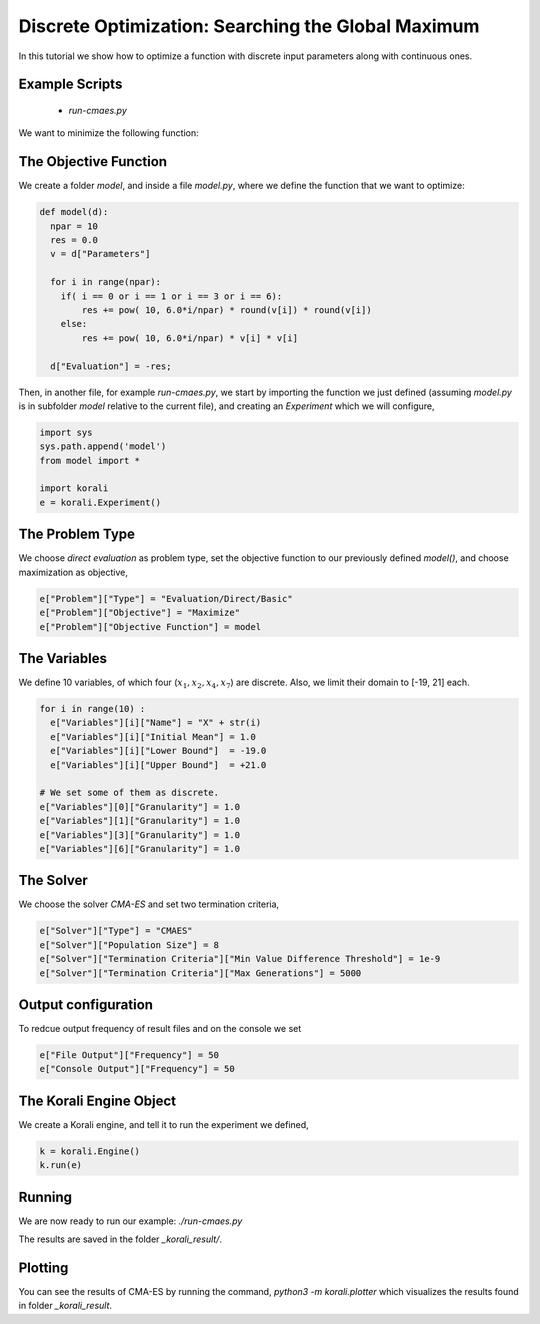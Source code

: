 Discrete Optimization: Searching the Global Maximum
===================================================

In this tutorial we show how to optimize a function with discrete input parameters along with continuous ones.

Example Scripts
---------------------------
    + *run-cmaes.py*

We want to minimize the following function:

.. math:

   f(x_1, ... x_{10}) = \sum_{i=1}^{10} 10^{6*i/10} * x_i^2 $$ ,
   where $x_1, x_2, x_4, x_7 \in \mathbb{Z}$, $x_3, x_5, x_6, x_9, x_{10} \in \mathbb{R}$.

The Objective Function
---------------------------
We create a folder `model`, and inside a file `model.py`, where we define the
function that we want to optimize:

.. code-block:: python

    def model(d):
      npar = 10
      res = 0.0
      v = d["Parameters"]

      for i in range(npar):
        if( i == 0 or i == 1 or i == 3 or i == 6):
            res += pow( 10, 6.0*i/npar) * round(v[i]) * round(v[i])
        else:
            res += pow( 10, 6.0*i/npar) * v[i] * v[i]

      d["Evaluation"] = -res;

Then, in another file, for example `run-cmaes.py`, we start by importing the
function we just defined (assuming `model.py` is in subfolder `model` relative
to the current file), and creating an `Experiment` which we will configure,

.. code-block:: python

    import sys
    sys.path.append('model')
    from model import *

    import korali
    e = korali.Experiment()

The Problem Type
---------------------------
We choose *direct evaluation* as problem type, set the objective function to
our previously defined `model()`, and choose maximization as objective,

.. code-block:: python

    e["Problem"]["Type"] = "Evaluation/Direct/Basic"
    e["Problem"]["Objective"] = "Maximize"
    e["Problem"]["Objective Function"] = model

The Variables
---------------------------
We define 10 variables, of which four (:math:`x_1, x_2, x_4, x_7`) are discrete. Also,
we limit their domain to [-19, 21] each.

.. code-block:: python

    for i in range(10) :
      e["Variables"][i]["Name"] = "X" + str(i)
      e["Variables"][i]["Initial Mean"] = 1.0
      e["Variables"][i]["Lower Bound"]  = -19.0
      e["Variables"][i]["Upper Bound"]  = +21.0

    # We set some of them as discrete.
    e["Variables"][0]["Granularity"] = 1.0
    e["Variables"][1]["Granularity"] = 1.0
    e["Variables"][3]["Granularity"] = 1.0
    e["Variables"][6]["Granularity"] = 1.0

The Solver
---------------------------
We choose the solver `CMA-ES` and set two termination criteria,

.. code-block:: python

    e["Solver"]["Type"] = "CMAES"
    e["Solver"]["Population Size"] = 8
    e["Solver"]["Termination Criteria"]["Min Value Difference Threshold"] = 1e-9
    e["Solver"]["Termination Criteria"]["Max Generations"] = 5000

Output configuration
---------------------------
To redcue output frequency of result files and on the console we set

.. code-block:: python

    e["File Output"]["Frequency"] = 50
    e["Console Output"]["Frequency"] = 50

The Korali Engine Object
---------------------------
We create a Korali engine, and tell it to run the experiment we defined,

.. code-block:: python

    k = korali.Engine()
    k.run(e)


Running
---------------------------
We are now ready to run our example: `./run-cmaes.py`


The results are saved in the folder `_korali_result/`.

Plotting
---------------------------

You can see the results of CMA-ES by running the command, `python3 -m korali.plotter`
which visualizes the results found in folder `_korali_result`.

